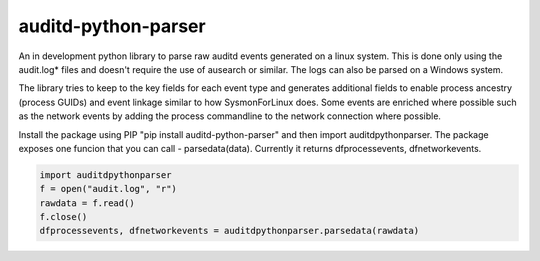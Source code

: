 auditd-python-parser
========

An in development python library to parse raw auditd events generated on a linux system. This is done only using the audit.log* files and doesn't require the use of ausearch or similar. The logs can also be parsed on a Windows system.

The library tries to keep to the key fields for each event type and generates additional fields to enable process ancestry (process GUIDs) and event linkage similar to how SysmonForLinux does. Some events are enriched where possible such as the network events by adding the process commandline to the network connection where possible.

Install the package using PIP "pip install auditd-python-parser" and then import auditdpythonparser. The package exposes one funcion that you can call - parsedata(data). Currently it returns dfprocessevents, dfnetworkevents.

.. code:: python

    import auditdpythonparser 
    f = open("audit.log", "r")
    rawdata = f.read()
    f.close()   
    dfprocessevents, dfnetworkevents = auditdpythonparser.parsedata(rawdata)
